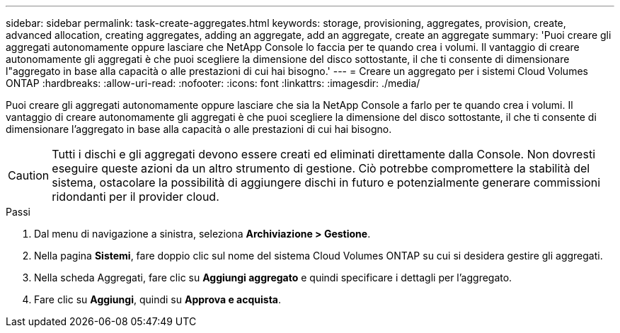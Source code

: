 ---
sidebar: sidebar 
permalink: task-create-aggregates.html 
keywords: storage, provisioning, aggregates, provision, create, advanced allocation, creating aggregates, adding an aggregate, add an aggregate, create an aggregate 
summary: 'Puoi creare gli aggregati autonomamente oppure lasciare che NetApp Console lo faccia per te quando crea i volumi.  Il vantaggio di creare autonomamente gli aggregati è che puoi scegliere la dimensione del disco sottostante, il che ti consente di dimensionare l"aggregato in base alla capacità o alle prestazioni di cui hai bisogno.' 
---
= Creare un aggregato per i sistemi Cloud Volumes ONTAP
:hardbreaks:
:allow-uri-read: 
:nofooter: 
:icons: font
:linkattrs: 
:imagesdir: ./media/


[role="lead"]
Puoi creare gli aggregati autonomamente oppure lasciare che sia la NetApp Console a farlo per te quando crea i volumi.  Il vantaggio di creare autonomamente gli aggregati è che puoi scegliere la dimensione del disco sottostante, il che ti consente di dimensionare l'aggregato in base alla capacità o alle prestazioni di cui hai bisogno.


CAUTION: Tutti i dischi e gli aggregati devono essere creati ed eliminati direttamente dalla Console. Non dovresti eseguire queste azioni da un altro strumento di gestione. Ciò potrebbe compromettere la stabilità del sistema, ostacolare la possibilità di aggiungere dischi in futuro e potenzialmente generare commissioni ridondanti per il provider cloud.

.Passi
. Dal menu di navigazione a sinistra, seleziona *Archiviazione > Gestione*.
. Nella pagina *Sistemi*, fare doppio clic sul nome del sistema Cloud Volumes ONTAP su cui si desidera gestire gli aggregati.
. Nella scheda Aggregati, fare clic su *Aggiungi aggregato* e quindi specificare i dettagli per l'aggregato.
+
[role="tabbed-block"]
====
ifdef::aws[]

.AWS
--
** Se ti viene chiesto di scegliere un tipo e una dimensione del disco, fai riferimento alink:task-planning-your-config.html["Pianifica la configurazione Cloud Volumes ONTAP in AWS"] .
** Se ti viene chiesto di immettere la dimensione della capacità dell'aggregato, significa che stai creando un aggregato su una configurazione che supporta la funzionalità Amazon EBS Elastic Volumes.  La seguente schermata mostra un esempio di un nuovo aggregato composto da dischi gp3.
+
image:screenshot-aggregate-size-ev.png["Uno screenshot della schermata Dischi aggregati per un disco gp3 in cui si immette la dimensione aggregata in TiB."]

+
link:concept-aws-elastic-volumes.html["Scopri di più sul supporto per Elastic Volumes"] .



--
endif::aws[]

ifdef::azure[]

.Azzurro
--
Per assistenza sul tipo e la dimensione del disco, fare riferimento alink:task-planning-your-config-azure.html["Pianifica la configurazione Cloud Volumes ONTAP in Azure"] .

--
endif::azure[]

ifdef::gcp[]

.Google Cloud
--
Per assistenza sul tipo e la dimensione del disco, fare riferimento alink:task-planning-your-config-gcp.html["Pianifica la configurazione Cloud Volumes ONTAP in Google Cloud"] .

--
endif::gcp[]

====
. Fare clic su *Aggiungi*, quindi su *Approva e acquista*.

